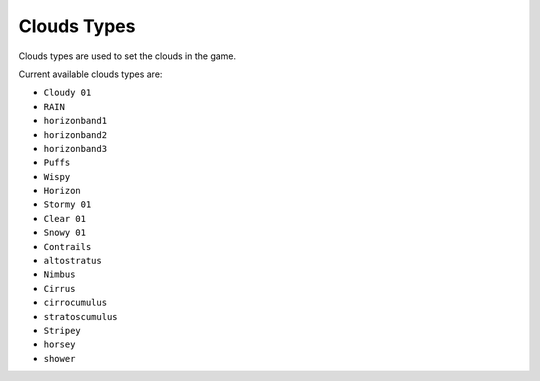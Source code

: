 Clouds Types
===================================
Clouds types are used to set the clouds in the game.

Current available clouds types are:

* ``Cloudy 01``
* ``RAIN``
* ``horizonband1``
* ``horizonband2``
* ``horizonband3``
* ``Puffs``
* ``Wispy``
* ``Horizon``
* ``Stormy 01``
* ``Clear 01``
* ``Snowy 01``
* ``Contrails``
* ``altostratus``
* ``Nimbus``
* ``Cirrus``
* ``cirrocumulus``
* ``stratoscumulus``
* ``Stripey``
* ``horsey``
* ``shower``
